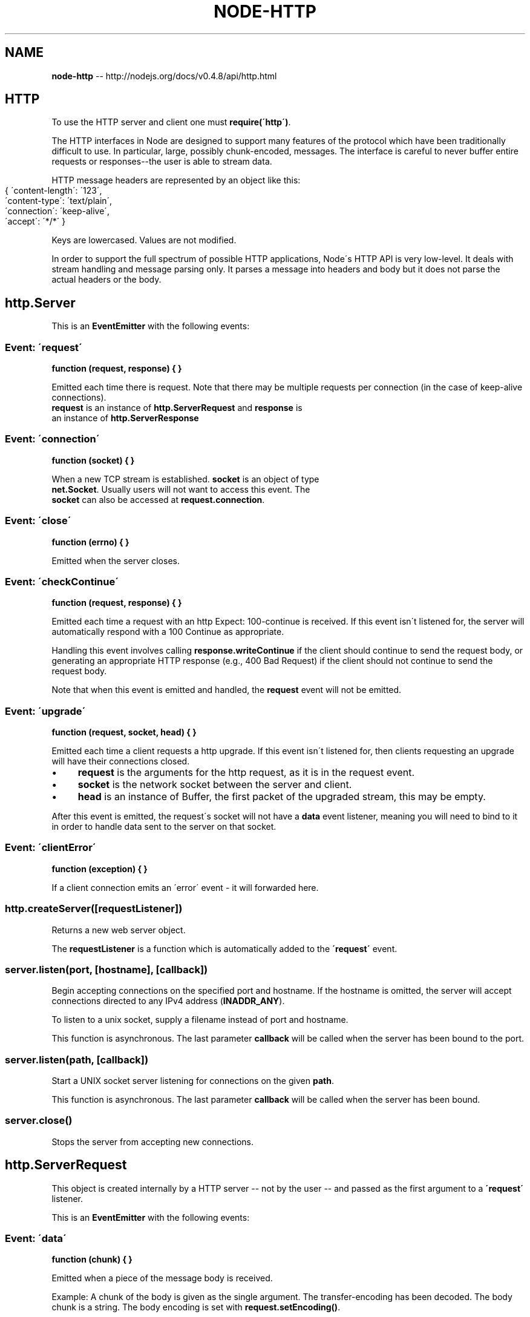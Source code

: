 .\" Generated with Ronnjs/v0.1
.\" http://github.com/kapouer/ronnjs/
.
.TH "NODE\-HTTP" "3" "October 2011" "" ""
.
.SH "NAME"
\fBnode-http\fR \-\- http://nodejs\.org/docs/v0\.4\.8/api/http\.html
.
.SH "HTTP"
To use the HTTP server and client one must \fBrequire(\'http\')\fR\|\.
.
.P
The HTTP interfaces in Node are designed to support many features
of the protocol which have been traditionally difficult to use\.
In particular, large, possibly chunk\-encoded, messages\. The interface is
careful to never buffer entire requests or responses\-\-the
user is able to stream data\.
.
.P
HTTP message headers are represented by an object like this:
.
.IP "" 4
.
.nf
{ \'content\-length\': \'123\',
  \'content\-type\': \'text/plain\',
  \'connection\': \'keep\-alive\',
  \'accept\': \'*/*\' }
.
.fi
.
.IP "" 0
.
.P
Keys are lowercased\. Values are not modified\.
.
.P
In order to support the full spectrum of possible HTTP applications, Node\'s
HTTP API is very low\-level\. It deals with stream handling and message
parsing only\. It parses a message into headers and body but it does not
parse the actual headers or the body\.
.
.SH "http\.Server"
This is an \fBEventEmitter\fR with the following events:
.
.SS "Event: \'request\'"
\fBfunction (request, response) { }\fR
.
.P
Emitted each time there is request\. Note that there may be multiple requests
per connection (in the case of keep\-alive connections)\.
 \fBrequest\fR is an instance of \fBhttp\.ServerRequest\fR and \fBresponse\fR is
 an instance of \fBhttp\.ServerResponse\fR
.
.SS "Event: \'connection\'"
\fBfunction (socket) { }\fR
.
.P
 When a new TCP stream is established\. \fBsocket\fR is an object of type
 \fBnet\.Socket\fR\|\. Usually users will not want to access this event\. The
 \fBsocket\fR can also be accessed at \fBrequest\.connection\fR\|\.
.
.SS "Event: \'close\'"
\fBfunction (errno) { }\fR
.
.P
 Emitted when the server closes\.
.
.SS "Event: \'checkContinue\'"
\fBfunction (request, response) { }\fR
.
.P
Emitted each time a request with an http Expect: 100\-continue is received\.
If this event isn\'t listened for, the server will automatically respond
with a 100 Continue as appropriate\.
.
.P
Handling this event involves calling \fBresponse\.writeContinue\fR if the client
should continue to send the request body, or generating an appropriate HTTP
response (e\.g\., 400 Bad Request) if the client should not continue to send the
request body\.
.
.P
Note that when this event is emitted and handled, the \fBrequest\fR event will
not be emitted\.
.
.SS "Event: \'upgrade\'"
\fBfunction (request, socket, head) { }\fR
.
.P
Emitted each time a client requests a http upgrade\. If this event isn\'t
listened for, then clients requesting an upgrade will have their connections
closed\.
.
.IP "\(bu" 4
\fBrequest\fR is the arguments for the http request, as it is in the request event\.
.
.IP "\(bu" 4
\fBsocket\fR is the network socket between the server and client\.
.
.IP "\(bu" 4
\fBhead\fR is an instance of Buffer, the first packet of the upgraded stream, this may be empty\.
.
.IP "" 0
.
.P
After this event is emitted, the request\'s socket will not have a \fBdata\fR
event listener, meaning you will need to bind to it in order to handle data
sent to the server on that socket\.
.
.SS "Event: \'clientError\'"
\fBfunction (exception) { }\fR
.
.P
If a client connection emits an \'error\' event \- it will forwarded here\.
.
.SS "http\.createServer([requestListener])"
Returns a new web server object\.
.
.P
The \fBrequestListener\fR is a function which is automatically
added to the \fB\'request\'\fR event\.
.
.SS "server\.listen(port, [hostname], [callback])"
Begin accepting connections on the specified port and hostname\.  If the
hostname is omitted, the server will accept connections directed to any
IPv4 address (\fBINADDR_ANY\fR)\.
.
.P
To listen to a unix socket, supply a filename instead of port and hostname\.
.
.P
This function is asynchronous\. The last parameter \fBcallback\fR will be called
when the server has been bound to the port\.
.
.SS "server\.listen(path, [callback])"
Start a UNIX socket server listening for connections on the given \fBpath\fR\|\.
.
.P
This function is asynchronous\. The last parameter \fBcallback\fR will be called
when the server has been bound\.
.
.SS "server\.close()"
Stops the server from accepting new connections\.
.
.SH "http\.ServerRequest"
This object is created internally by a HTTP server \-\- not by
the user \-\- and passed as the first argument to a \fB\'request\'\fR listener\.
.
.P
This is an \fBEventEmitter\fR with the following events:
.
.SS "Event: \'data\'"
\fBfunction (chunk) { }\fR
.
.P
Emitted when a piece of the message body is received\.
.
.P
Example: A chunk of the body is given as the single
argument\. The transfer\-encoding has been decoded\.  The
body chunk is a string\.  The body encoding is set with \fBrequest\.setEncoding()\fR\|\.
.
.SS "Event: \'end\'"
\fBfunction () { }\fR
.
.P
Emitted exactly once for each request\. After that, no more \fB\'data\'\fR events
will be emitted on the request\.
.
.SS "Event: \'close\'"
\fBfunction (err) { }\fR
.
.P
Indicates that the underlaying connection was terminated before \fBresponse\.end()\fR was called or able to flush\.
.
.P
The \fBerr\fR parameter is always present and indicates the reason for the timeout:
.
.P
\fBerr\.code === \'timeout\'\fR indicates that the underlaying connection timed out\.
This may happen because all incoming connections have a default timeout of 2
minutes\.
.
.P
\fBerr\.code === \'aborted\'\fR means that the client has closed the underlaying
connection prematurely\.
.
.P
Just like \fB\'end\'\fR, this event occurs only once per request, and no more \fB\'data\'\fR
events will fire afterwards\.
.
.P
Note: \fB\'close\'\fR can fire after \fB\'end\'\fR, but not vice versa\.
.
.SS "request\.method"
The request method as a string\. Read only\. Example: \fB\'GET\'\fR, \fB\'DELETE\'\fR\|\.
.
.SS "request\.url"
Request URL string\. This contains only the URL that is
present in the actual HTTP request\. If the request is:
.
.IP "" 4
.
.nf
GET /status?name=ryan HTTP/1\.1\\r\\n
Accept: text/plain\\r\\n
\\r\\n
.
.fi
.
.IP "" 0
.
.P
Then \fBrequest\.url\fR will be:
.
.IP "" 4
.
.nf
\'/status?name=ryan\'
.
.fi
.
.IP "" 0
.
.P
If you would like to parse the URL into its parts, you can use \fBrequire(\'url\')\.parse(request\.url)\fR\|\.  Example:
.
.IP "" 4
.
.nf
node> require(\'url\')\.parse(\'/status?name=ryan\')
{ href: \'/status?name=ryan\',
  search: \'?name=ryan\',
  query: \'name=ryan\',
  pathname: \'/status\' }
.
.fi
.
.IP "" 0
.
.P
If you would like to extract the params from the query string,
you can use the \fBrequire(\'querystring\')\.parse\fR function, or pass \fBtrue\fR as the second argument to \fBrequire(\'url\')\.parse\fR\|\.  Example:
.
.IP "" 4
.
.nf
node> require(\'url\')\.parse(\'/status?name=ryan\', true)
{ href: \'/status?name=ryan\',
  search: \'?name=ryan\',
  query: { name: \'ryan\' },
  pathname: \'/status\' }
.
.fi
.
.IP "" 0
.
.SS "request\.headers"
Read only\.
.
.SS "request\.trailers"
Read only; HTTP trailers (if present)\. Only populated after the \'end\' event\.
.
.SS "request\.httpVersion"
The HTTP protocol version as a string\. Read only\. Examples: \fB\'1\.1\'\fR, \fB\'1\.0\'\fR\|\.
Also \fBrequest\.httpVersionMajor\fR is the first integer and \fBrequest\.httpVersionMinor\fR is the second\.
.
.SS "request\.setEncoding(encoding=null)"
Set the encoding for the request body\. Either \fB\'utf8\'\fR or \fB\'binary\'\fR\|\. Defaults
to \fBnull\fR, which means that the \fB\'data\'\fR event will emit a \fBBuffer\fR object\.\.
.
.SS "request\.pause()"
Pauses request from emitting events\.  Useful to throttle back an upload\.
.
.SS "request\.resume()"
Resumes a paused request\.
.
.SS "request\.connection"
The \fBnet\.Socket\fR object associated with the connection\.
.
.P
With HTTPS support, use request\.connection\.verifyPeer() and
request\.connection\.getPeerCertificate() to obtain the client\'s
authentication details\.
.
.SH "http\.ServerResponse"
This object is created internally by a HTTP server\-\-not by the user\. It is
passed as the second parameter to the \fB\'request\'\fR event\. It is a \fBWritable Stream\fR\|\.
.
.SS "response\.writeContinue()"
Sends a HTTP/1\.1 100 Continue message to the client, indicating that
the request body should be sent\. See the \fIcheckContinue\fR event on \fBServer\fR\|\.
.
.SS "response\.writeHead(statusCode, [reasonPhrase], [headers])"
Sends a response header to the request\. The status code is a 3\-digit HTTP
status code, like \fB404\fR\|\. The last argument, \fBheaders\fR, are the response headers\.
Optionally one can give a human\-readable \fBreasonPhrase\fR as the second
argument\.
.
.P
Example:
.
.IP "" 4
.
.nf
var body = \'hello world\';
response\.writeHead(200, {
  \'Content\-Length\': body\.length,
  \'Content\-Type\': \'text/plain\' });
.
.fi
.
.IP "" 0
.
.P
This method must only be called once on a message and it must
be called before \fBresponse\.end()\fR is called\.
.
.P
If you call \fBresponse\.write()\fR or \fBresponse\.end()\fR before calling this, the
implicit/mutable headers will be calculated and call this function for you\.
.
.P
Note: that Content\-Length is given in bytes not characters\. The above example
works because the string \fB\'hello world\'\fR contains only single byte characters\.
If the body contains higher coded characters then \fBBuffer\.byteLength()\fR
should be used to determine the number of bytes in a given encoding\.
And Node does not check whether Content\-Length and the length of the body
which has been transmitted are equal or not\.
.
.SS "response\.statusCode"
When using implicit headers (not calling \fBresponse\.writeHead()\fR explicitly), this property
controls the status code that will be send to the client when the headers get
flushed\.
.
.P
Example:
.
.IP "" 4
.
.nf
response\.statusCode = 404;
.
.fi
.
.IP "" 0
.
.P
After response header was sent to the client, this property indicates the
status code which was sent out\.
.
.SS "response\.setHeader(name, value)"
Sets a single header value for implicit headers\.  If this header already exists
in the to\-be\-sent headers, it\'s value will be replaced\.  Use an array of strings
here if you need to send multiple headers with the same name\.
.
.P
Example:
.
.IP "" 4
.
.nf
response\.setHeader("Content\-Type", "text/html");
.
.fi
.
.IP "" 0
.
.P
or
.
.IP "" 4
.
.nf
response\.setHeader("Set\-Cookie", ["type=ninja", "language=javascript"]);
.
.fi
.
.IP "" 0
.
.SS "response\.getHeader(name)"
Reads out a header that\'s already been queued but not sent to the client\.  Note
that the name is case insensitive\.  This can only be called before headers get
implicitly flushed\.
.
.P
Example:
.
.IP "" 4
.
.nf
var contentType = response\.getHeader(\'content\-type\');
.
.fi
.
.IP "" 0
.
.SS "response\.removeHeader(name)"
Removes a header that\'s queued for implicit sending\.
.
.P
Example:
.
.IP "" 4
.
.nf
response\.removeHeader("Content\-Encoding");
.
.fi
.
.IP "" 0
.
.SS "response\.write(chunk, encoding=\'utf8\')"
If this method is called and \fBresponse\.writeHead()\fR has not been called, it will
switch to implicit header mode and flush the implicit headers\.
.
.P
This sends a chunk of the response body\. This method may
be called multiple times to provide successive parts of the body\.
.
.P
\fBchunk\fR can be a string or a buffer\. If \fBchunk\fR is a string,
the second parameter specifies how to encode it into a byte stream\.
By default the \fBencoding\fR is \fB\'utf8\'\fR\|\.
.
.P
\fBNote\fR: This is the raw HTTP body and has nothing to do with
higher\-level multi\-part body encodings that may be used\.
.
.P
The first time \fBresponse\.write()\fR is called, it will send the buffered
header information and the first body to the client\. The second time \fBresponse\.write()\fR is called, Node assumes you\'re going to be streaming
data, and sends that separately\. That is, the response is buffered up to the
first chunk of body\.
.
.SS "response\.addTrailers(headers)"
This method adds HTTP trailing headers (a header but at the end of the
message) to the response\.
.
.P
Trailers will \fBonly\fR be emitted if chunked encoding is used for the
response; if it is not (e\.g\., if the request was HTTP/1\.0), they will
be silently discarded\.
.
.P
Note that HTTP requires the \fBTrailer\fR header to be sent if you intend to
emit trailers, with a list of the header fields in its value\. E\.g\.,
.
.IP "" 4
.
.nf
response\.writeHead(200, { \'Content\-Type\': \'text/plain\',
                          \'Trailer\': \'TraceInfo\' });
response\.write(fileData);
response\.addTrailers({\'Content\-MD5\': "7895bf4b8828b55ceaf47747b4bca667"});
response\.end();
.
.fi
.
.IP "" 0
.
.SS "response\.end([data], [encoding])"
This method signals to the server that all of the response headers and body
has been sent; that server should consider this message complete\.
The method, \fBresponse\.end()\fR, MUST be called on each
response\.
.
.P
If \fBdata\fR is specified, it is equivalent to calling \fBresponse\.write(data, encoding)\fR
followed by \fBresponse\.end()\fR\|\.
.
.SH "http\.request(options, callback)"
Node maintains several connections per server to make HTTP requests\.
This function allows one to transparently issue requests\.
.
.P
Options:
.
.IP "\(bu" 4
\fBhost\fR: A domain name or IP address of the server to issue the request to\.
.
.IP "\(bu" 4
\fBport\fR: Port of remote server\.
.
.IP "\(bu" 4
\fBsocketPath\fR: Unix Domain Socket (use one of host:port or socketPath)
.
.IP "\(bu" 4
\fBmethod\fR: A string specifying the HTTP request method\. Possible values: \fB\'GET\'\fR (default), \fB\'POST\'\fR, \fB\'PUT\'\fR, and \fB\'DELETE\'\fR\|\.
.
.IP "\(bu" 4
\fBpath\fR: Request path\. Should include query string and fragments if any\.
E\.G\. \fB\'/index\.html?page=12\'\fR
.
.IP "\(bu" 4
\fBheaders\fR: An object containing request headers\.
.
.IP "\(bu" 4
\fBagent\fR\fBAgent\fR
.
.IP "\(bu" 4
\fBundefined\fR (default): use default \fBAgent\fR for this host and port\.
.
.IP "\(bu" 4
\fBAgent\fR object: explicitly use the passed in \fBAgent\fR\|\.
.
.IP "\(bu" 4
\fBfalse\fR: opts out of connection pooling with an Agent, defaults request to Connection:close\.
.
.IP "" 0

.
.IP "" 0
.
.P
\fBhttp\.request()\fR returns an instance of the \fBhttp\.ClientRequest\fR
class\. The \fBClientRequest\fR instance is a writable stream\. If one needs to
upload a file with a POST request, then write to the \fBClientRequest\fR object\.
.
.P
Example:
.
.IP "" 4
.
.nf
var options = {
  host: \'www\.google\.com\',
  port: 80,
  path: \'/upload\',
  method: \'POST\'
};
var req = http\.request(options, function(res) {
  console\.log(\'STATUS: \' + res\.statusCode);
  console\.log(\'HEADERS: \' + JSON\.stringify(res\.headers));
  res\.setEncoding(\'utf8\');
  res\.on(\'data\', function (chunk) {
    console\.log(\'BODY: \' + chunk);
  });
});
req\.on(\'error\', function(e) {
  console\.log(\'problem with request: \' + e\.message);
});
// write data to request body
req\.write(\'data\\n\');
req\.write(\'data\\n\');
req\.end();
.
.fi
.
.IP "" 0
.
.P
Note that in the example \fBreq\.end()\fR was called\. With \fBhttp\.request()\fR one
must always call \fBreq\.end()\fR to signify that you\'re done with the request \-
even if there is no data being written to the request body\.
.
.P
If any error is encountered during the request (be that with DNS resolution,
TCP level errors, or actual HTTP parse errors) an \fB\'error\'\fR event is emitted
on the returned request object\.
.
.P
There are a few special headers that should be noted\.
.
.IP "\(bu" 4
Sending a \'Connection: keep\-alive\' will notify Node that the connection to
the server should be persisted until the next request\.
.
.IP "\(bu" 4
Sending a \'Content\-length\' header will disable the default chunked encoding\.
.
.IP "\(bu" 4
Sending an \'Expect\' header will immediately send the request headers\.
Usually, when sending \'Expect: 100\-continue\', you should both set a timeout
and listen for the \fBcontinue\fR event\. See RFC2616 Section 8\.2\.3 for more
information\.
.
.IP "" 0
.
.SH "http\.get(options, callback)"
Since most requests are GET requests without bodies, Node provides this
convenience method\. The only difference between this method and \fBhttp\.request()\fR is
that it sets the method to GET and calls \fBreq\.end()\fR automatically\.
.
.P
Example:
.
.IP "" 4
.
.nf
var options = {
  host: \'www\.google\.com\',
  port: 80,
  path: \'/index\.html\'
};
http\.get(options, function(res) {
  console\.log("Got response: " + res\.statusCode);
})\.on(\'error\', function(e) {
  console\.log("Got error: " + e\.message);
});
.
.fi
.
.IP "" 0
.
.SH "http\.Agent"
.
.SH "http\.globalAgent"
Global instance of Agent which is used as the default for all http client requests\.
.
.SS "agent\.maxSockets"
By default set to 5\. Determines how many concurrent sockets the agent can have open per host\.
.
.SS "agent\.sockets"
An object which contains arrays of sockets currently in use by the Agent\. Do not modify\.
.
.SS "agent\.requests"
An object which contains queues of requests that have not yet been assigned to sockets\. Do not modify\.
.
.SH "http\.ClientRequest"
This object is created internally and returned from \fBhttp\.request()\fR\|\.  It
represents an \fIin\-progress\fR request whose header has already been queued\.  The
header is still mutable using the \fBsetHeader(name, value)\fR, \fBgetHeader(name)\fR, \fBremoveHeader(name)\fR API\.  The actual header will be sent along with the first
data chunk or when closing the connection\.
.
.P
To get the response, add a listener for \fB\'response\'\fR to the request object\. \fB\'response\'\fR will be emitted from the request object when the response
headers have been received\.  The \fB\'response\'\fR event is executed with one
argument which is an instance of \fBhttp\.ClientResponse\fR\|\.
.
.P
During the \fB\'response\'\fR event, one can add listeners to the
response object; particularly to listen for the \fB\'data\'\fR event\. Note that
the \fB\'response\'\fR event is called before any part of the response body is received,
so there is no need to worry about racing to catch the first part of the
body\. As long as a listener for \fB\'data\'\fR is added during the \fB\'response\'\fR
event, the entire body will be caught\.
.
.IP "" 4
.
.nf
// Good
request\.on(\'response\', function (response) {
  response\.on(\'data\', function (chunk) {
    console\.log(\'BODY: \' + chunk);
  });
});
// Bad \- misses all or part of the body
request\.on(\'response\', function (response) {
  setTimeout(function () {
    response\.on(\'data\', function (chunk) {
      console\.log(\'BODY: \' + chunk);
    });
  }, 10);
});
.
.fi
.
.IP "" 0
.
.P
This is a \fBWritable Stream\fR\|\.
Note: Node does not check whether Content\-Length and the length of the body
which has been transmitted are equal or not\.
.
.P
This is an \fBEventEmitter\fR with the following events:
.
.SS "Event \'response\'"
\fBfunction (response) { }\fR
.
.P
Emitted when a response is received to this request\. This event is emitted only once\. The \fBresponse\fR argument will be an instance of \fBhttp\.ClientResponse\fR\|\.
.
.P
Options:
.
.IP "\(bu" 4
\fBhost\fR: A domain name or IP address of the server to issue the request to\.
.
.IP "\(bu" 4
\fBport\fR: Port of remote server\.
.
.IP "\(bu" 4
\fBsocketPath\fR: Unix Domain Socket (use one of host:port or socketPath)
.
.IP "" 0
.
.SS "Event: \'socket\'"
\fBfunction (socket) { }\fR
.
.P
Emitted after a socket is assigned to this request\.
.
.SS "Event: \'upgrade\'"
\fBfunction (response, socket, head) { }\fR
.
.P
Emitted each time a server responds to a request with an upgrade\. If this
event isn\'t being listened for, clients receiving an upgrade header will have
their connections closed\.
.
.P
A client server pair that show you how to listen for the \fBupgrade\fR event using \fBhttp\.getAgent\fR:
.
.IP "" 4
.
.nf
var http = require(\'http\');
var net = require(\'net\');
// Create an HTTP server
var srv = http\.createServer(function (req, res) {
  res\.writeHead(200, {\'Content\-Type\': \'text/plain\'});
  res\.end(\'okay\');
});
srv\.on(\'upgrade\', function(req, socket, upgradeHead) {
  socket\.write(\'HTTP/1\.1 101 Web Socket Protocol Handshake\\r\\n\' +
               \'Upgrade: WebSocket\\r\\n\' +
               \'Connection: Upgrade\\r\\n\' +
               \'\\r\\n\\r\\n\');
  socket\.ondata = function(data, start, end) {
    socket\.write(data\.toString(\'utf8\', start, end), \'utf8\'); // echo back
  };
});
// now that server is running
srv\.listen(1337, \'127\.0\.0\.1\', function() {
  // make a request
  var options = {
    port: 1337,
    host: \'127\.0\.0\.1\',
    headers: {
      \'Connection\': \'Upgrade\',
      \'Upgrade\': \'websocket\'
    }
  };
  var req = http\.request(options);
  req\.end();
  req\.on(\'upgrade\', function(res, socket, upgradeHead) {
    console\.log(\'got upgraded!\');
    socket\.end();
    process\.exit(0);
  });
});
.
.fi
.
.IP "" 0
.
.SS "Event: \'continue\'"
\fBfunction ()\fR
.
.P
Emitted when the server sends a \'100 Continue\' HTTP response, usually because
the request contained \'Expect: 100\-continue\'\. This is an instruction that
the client should send the request body\.
.
.SS "request\.write(chunk, encoding=\'utf8\')"
Sends a chunk of the body\.  By calling this method
many times, the user can stream a request body to a
server\-\-in that case it is suggested to use the \fB[\'Transfer\-Encoding\', \'chunked\']\fR header line when
creating the request\.
.
.P
The \fBchunk\fR argument should be an array of integers
or a string\.
.
.P
The \fBencoding\fR argument is optional and only
applies when \fBchunk\fR is a string\.
.
.SS "request\.end([data], [encoding])"
Finishes sending the request\. If any parts of the body are
unsent, it will flush them to the stream\. If the request is
chunked, this will send the terminating \fB\'0\\r\\n\\r\\n\'\fR\|\.
.
.P
If \fBdata\fR is specified, it is equivalent to calling \fBrequest\.write(data, encoding)\fR
followed by \fBrequest\.end()\fR\|\.
.
.SS "request\.abort()"
Aborts a request\.  (New since v0\.3\.8\.)
.
.SH "http\.ClientResponse"
This object is created when making a request with \fBhttp\.request()\fR\|\. It is
passed to the \fB\'response\'\fR event of the request object\.
.
.P
The response implements the \fBReadable Stream\fR interface\.
.
.SS "Event: \'data\'"
\fBfunction (chunk) { }\fR
.
.P
Emitted when a piece of the message body is received\.
.
.SS "Event: \'end\'"
\fBfunction () { }\fR
.
.P
Emitted exactly once for each message\. No arguments\. After
emitted no other events will be emitted on the response\.
.
.SS "Event: \'close\'"
\fBfunction (err) { }\fR
.
.P
Indicates that the underlaying connection was terminated before \fBend\fR event was emitted\.
See \fIhttp\.ServerRequest\fR\'s \fB\'close\'\fR event for more
information\.
.
.SS "response\.statusCode"
The 3\-digit HTTP response status code\. E\.G\. \fB404\fR\|\.
.
.SS "response\.httpVersion"
The HTTP version of the connected\-to server\. Probably either \fB\'1\.1\'\fR or \fB\'1\.0\'\fR\|\.
Also \fBresponse\.httpVersionMajor\fR is the first integer and \fBresponse\.httpVersionMinor\fR is the second\.
.
.SS "response\.headers"
The response headers object\.
.
.SS "response\.trailers"
The response trailers object\. Only populated after the \'end\' event\.
.
.SS "response\.setEncoding(encoding=null)"
Set the encoding for the response body\. Either \fB\'utf8\'\fR, \fB\'ascii\'\fR, or \fB\'base64\'\fR\|\.
Defaults to \fBnull\fR, which means that the \fB\'data\'\fR event will emit a \fBBuffer\fR object\.\.
.
.SS "response\.pause()"
Pauses response from emitting events\.  Useful to throttle back a download\.
.
.SS "response\.resume()"
Resumes a paused response\.